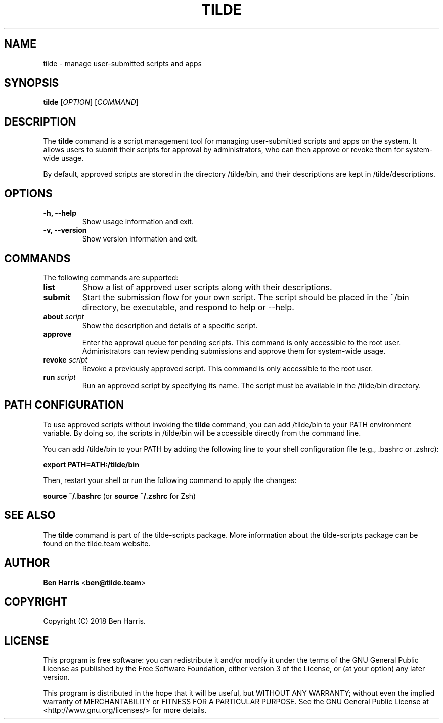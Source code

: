 .TH TILDE 1 "August 2023" "Tilde User Scripts" "User Commands"

.SH NAME
tilde \- manage user-submitted scripts and apps

.SH SYNOPSIS
.B tilde
[\fIOPTION\fR] [\fICOMMAND\fR]

.SH DESCRIPTION
The \fBtilde\fR command is a script management tool for managing user-submitted scripts and apps on the system. It allows users to submit their scripts for approval by administrators, who can then approve or revoke them for system-wide usage.

By default, approved scripts are stored in the directory /tilde/bin, and their descriptions are kept in /tilde/descriptions.

.SH OPTIONS
.TP
.B \-h, \-\-help
Show usage information and exit.

.TP
.B \-v, \-\-version
Show version information and exit.

.SH COMMANDS
The following commands are supported:

.TP
.B list
Show a list of approved user scripts along with their descriptions.

.TP
.B submit
Start the submission flow for your own script. The script should be placed in the ~/bin directory, be executable, and respond to help or --help.

.TP
.B about \fIscript\fR
Show the description and details of a specific script.

.TP
.B approve
Enter the approval queue for pending scripts. This command is only accessible to the root user. Administrators can review pending submissions and approve them for system-wide usage.

.TP
.B revoke \fIscript\fR
Revoke a previously approved script. This command is only accessible to the root user.

.TP
.B run \fIscript\fR
Run an approved script by specifying its name. The script must be available in the /tilde/bin directory.

.SH PATH CONFIGURATION
To use approved scripts without invoking the \fBtilde\fR command, you can add /tilde/bin to your PATH environment variable. By doing so, the scripts in /tilde/bin will be accessible directly from the command line.

You can add /tilde/bin to your PATH by adding the following line to your shell configuration file (e.g., .bashrc or .zshrc):

.BP
\fBexport PATH=\$PATH:/tilde/bin\fR

Then, restart your shell or run the following command to apply the changes:

.BP
\fBsource ~/.bashrc\fR (or \fBsource ~/.zshrc\fR for Zsh)

.SH SEE ALSO
The \fBtilde\fR command is part of the tilde-scripts package. More information about the tilde-scripts package can be found on the tilde.team website.

.SH AUTHOR
\fBBen Harris\fR <\fBben@tilde.team\fR>

.SH COPYRIGHT
Copyright (C) 2018 Ben Harris.

.SH LICENSE
This program is free software: you can redistribute it and/or modify it under the terms of the GNU General Public License as published by the Free Software Foundation, either version 3 of the License, or (at your option) any later version.

This program is distributed in the hope that it will be useful, but WITHOUT ANY WARRANTY; without even the implied warranty of MERCHANTABILITY or FITNESS FOR A PARTICULAR PURPOSE. See the GNU General Public License at <http://www.gnu.org/licenses/> for more details.
